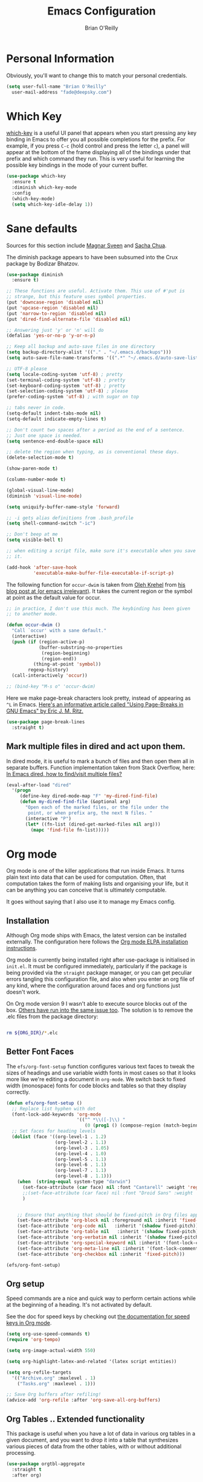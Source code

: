 #+Startup: overview
#+TITLE: Emacs Configuration
#+AUTHOR: Brian O'Reilly
#+EMAIL: <fade@deepsky.com>
#+OPTIONS: toc:4 h:4
#+ATTR_HTML: :style margin-left: auto; margin-right: auto;

* Personal Information

Obviously, you'll want to change this to match your personal credentials.

#+BEGIN_SRC emacs-lisp 
  (setq user-full-name "Brian O'Reilly"
	user-mail-address "fade@deepsky.com")
#+END_SRC

* Which Key
[[https://github.com/justbur/emacs-which-key][which-key]] is a useful UI panel that appears when you start pressing any key binding in Emacs to offer you all possible completions for the prefix.  For example, if you press =C-c= (hold control and press the letter =c=), a panel will appear at the bottom of the frame displaying all of the bindings under that prefix and which command they run.  This is very useful for learning the possible key bindings in the mode of your current buffer.

  #+BEGIN_SRC emacs-lisp 
    (use-package which-key
      :ensure t
      :diminish which-key-mode
      :config
      (which-key-mode)
      (setq which-key-idle-delay 1))
  #+END_SRC
* Sane defaults
Sources for this section include [[https://github.com/magnars/.emacs.d/blob/master/settings/sane-defaults.el][Magnar Sveen]] and [[http://pages.sachachua.com/.emacs.d/Sacha.html][Sacha Chua]].

The diminish package appears to have been subsumed into the Crux package by Bodizar Bhatzov. 
#+BEGIN_SRC emacs-lisp
(use-package diminish
  :ensure t)
#+END_SRC

#+BEGIN_SRC emacs-lisp
  ;; These functions are useful. Activate them. This use of #'put is
  ;; strange, but this feature uses symbol properties.
  (put 'downcase-region 'disabled nil)
  (put 'upcase-region 'disabled nil)
  (put 'narrow-to-region 'disabled nil)
  (put 'dired-find-alternate-file 'disabled nil)

  ;; Answering just 'y' or 'n' will do
  (defalias 'yes-or-no-p 'y-or-n-p)

  ;; Keep all backup and auto-save files in one directory
  (setq backup-directory-alist '(("." . "~/.emacs.d/backups")))
  (setq auto-save-file-name-transforms '((".*" "~/.emacs.d/auto-save-list/" t)))

  ;; UTF-8 please
  (setq locale-coding-system 'utf-8) ; pretty
  (set-terminal-coding-system 'utf-8) ; pretty
  (set-keyboard-coding-system 'utf-8) ; pretty
  (set-selection-coding-system 'utf-8) ; please
  (prefer-coding-system 'utf-8) ; with sugar on top

  ;; tabs never in code. 
  (setq-default indent-tabs-mode nil)
  (setq-default indicate-empty-lines t)

  ;; Don't count two spaces after a period as the end of a sentence.
  ;; Just one space is needed.
  (setq sentence-end-double-space nil)

  ;; delete the region when typing, as is conventional these days.
  (delete-selection-mode t)

  (show-paren-mode t)

  (column-number-mode t)

  (global-visual-line-mode)
  (diminish 'visual-line-mode)

  (setq uniquify-buffer-name-style 'forward)

  ;; -i gets alias definitions from .bash_profile
  (setq shell-command-switch "-ic")

  ;; Don't beep at me
  (setq visible-bell t)

  ;; when editing a script file, make sure it's executable when you save
  ;; it.

  (add-hook 'after-save-hook
            'executable-make-buffer-file-executable-if-script-p)
#+END_SRC

The following function for ~occur-dwim~ is taken from [[https://github.com/abo-abo][Oleh Krehel]] from
[[http://oremacs.com/2015/01/26/occur-dwim/][his blog post at (or emacs irrelevant)]]. It takes the current region or
the symbol at point as the default value for occur.

#+BEGIN_SRC emacs-lisp
  ;; in practice, I don't use this much. The keybinding has been given
  ;; to another mode.
  
  (defun occur-dwim ()
    "Call `occur' with a sane default."
    (interactive)
    (push (if (region-active-p)
              (buffer-substring-no-properties
               (region-beginning)
               (region-end))
            (thing-at-point 'symbol))
          regexp-history)
    (call-interactively 'occur))
  
  ;; (bind-key "M-s o" 'occur-dwim)
#+END_SRC

Here we make page-break characters look pretty, instead of appearing
as =^L= in Emacs. [[https://ericjmritz.wordpress.com/2015/08/29/using-page-breaks-in-gnu-emacs/][Here's an informative article called "Using
Page-Breaks in GNU Emacs" by Eric J. M. Ritz.]]

#+BEGIN_SRC emacs-lisp 
  (use-package page-break-lines
    :straight t)
#+END_SRC

** Mark multiple files in dired and act upon them.

In dired mode, it is useful to mark a bunch of files and then open
them all in separate buffers. Function implementation taken from Stack
Overflow, here: [[https://stackoverflow.com/questions/1110118/in-emacs-dired-how-to-find-visit-multiple-files][In Emacs dired, how to find/visit multiple files?]]

#+BEGIN_SRC emacs-lisp
  (eval-after-load "dired"
    '(progn
       (define-key dired-mode-map "F" 'my-dired-find-file)
       (defun my-dired-find-file (&optional arg)
         "Open each of the marked files, or the file under the
          point, or when prefix arg, the next N files. "
         (interactive "P")
         (let* ((fn-list (dired-get-marked-files nil arg)))
           (mapc 'find-file fn-list)))))
#+END_SRC

* Org mode

Org mode is one of the killer applications that run inside Emacs. It turns plain text into data that can be used for computation. Often, that computation takes the form of making lists and organising your life, but it can be anything you can conceive that is ultimately computable. 

It goes without saying that I also use it to manage my Emacs config.

** Installation

Although Org mode ships with Emacs, the latest version can be installed externally. The configuration here follows the [[http://orgmode.org/elpa.html][Org mode ELPA installation instructions]].

Org mode is currently being installed right after use-package is initialised in =init.el=. It must be configured immediately, particularly if the package is being provided via the =straight= package manager, or you can get peculiar errors tangling this configuration file, and also when you enter an org file of any kind, where the configuration around faces and org functions just doesn't work.

On Org mode version 9 I wasn't able to execute source blocks out of
the box. [[https://emacs.stackexchange.com/a/28604][Others have run into the same issue too]]. The solution is to
remove the .elc files from the package directory:

#+BEGIN_SRC sh :var ORG_DIR=(let* ((org-v (cadr (split-string (org-version nil t) "@"))) (len (length org-v))) (substring org-v 1 (- len 2)))

  rm ${ORG_DIR}/*.elc

#+END_SRC

** Better Font Faces

The =efs/org-font-setup= function configures various text faces to tweak the sizes of headings and use variable width fonts in most cases so that it looks more like we're editing a document in =org-mode=.  We switch back to fixed width (monospace) fonts for code blocks and tables so that they display correctly.

#+BEGIN_SRC emacs-lisp
  (defun efs/org-font-setup ()
    ;; Replace list hyphen with dot
    (font-lock-add-keywords 'org-mode
                            '(("^ *\\([-]\\) "
                               (0 (prog1 () (compose-region (match-beginning 1) (match-end 1) "•"))))))
    ;; Set faces for heading levels
    (dolist (face '((org-level-1 . 1.2)
                    (org-level-2 . 1.1)
                    (org-level-3 . 1.05)
                    (org-level-4 . 1.0)
                    (org-level-5 . 1.1)
                    (org-level-6 . 1.1)
                    (org-level-7 . 1.1)
                    (org-level-8 . 1.1)))
      (when  (string-equal system-type "darwin")
        (set-face-attribute (car face) nil :font "Cantarell" :weight 'regular :height (cdr face))
        ;;(set-face-attribute (car face) nil :font "Droid Sans" :weight 'regular :height (cdr face))
        )


      ;; Ensure that anything that should be fixed-pitch in Org files appears that way
      (set-face-attribute 'org-block nil :foreground nil :inherit 'fixed-pitch)
      (set-face-attribute 'org-code nil   :inherit '(shadow fixed-pitch))
      (set-face-attribute 'org-table nil   :inherit '(shadow fixed-pitch))
      (set-face-attribute 'org-verbatim nil :inherit '(shadow fixed-pitch))
      (set-face-attribute 'org-special-keyword nil :inherit '(font-lock-comment-face fixed-pitch))
      (set-face-attribute 'org-meta-line nil :inherit '(font-lock-comment-face fixed-pitch))
      (set-face-attribute 'org-checkbox nil :inherit 'fixed-pitch)))

  (efs/org-font-setup)
#+END_SRC

** Org setup

Speed commands are a nice and quick way to perform certain actions
while at the beginning of a heading. It's not activated by default.

See the doc for speed keys by checking out [[elisp:(info%20"(org)%20speed%20keys")][the documentation for
speed keys in Org mode]].

#+BEGIN_SRC emacs-lisp
(setq org-use-speed-commands t)
(require 'org-tempo)
#+END_SRC

#+BEGIN_SRC emacs-lisp
(setq org-image-actual-width 550)
#+END_SRC

#+BEGIN_SRC emacs-lisp
(setq org-highlight-latex-and-related '(latex script entities))
#+END_SRC

#+BEGIN_SRC emacs-lisp
  (setq org-refile-targets
    '(("Archive.org" :maxlevel . 1)
      ("Tasks.org" :maxlevel . 1)))

  ;; Save Org buffers after refiling!
  (advice-add 'org-refile :after 'org-save-all-org-buffers)
#+END_SRC

** Org Tables .. Extended functionality

This package is useful when you have a lot of data in various org tables in a given document, and you want to drop it into a table that synthesizes various pieces of data from the other tables, with or without additional processing.
#+begin_src emacs-lisp
  (use-package orgtbl-aggregate
    :straight t
    :after org)
#+end_src

** Org capture
#+BEGIN_SRC emacs-lisp
  (bind-key "C-c c" 'org-capture)
  (setq org-default-notes-file "~/Dropbox/Notes/notes.org")

#+END_SRC

** Org agenda

Learned about [[https://github.com/sachac/.emacs.d/blob/83d21e473368adb1f63e582a6595450fcd0e787c/Sacha.org#org-agenda][this =delq= and =mapcar= trick from Sacha Chua's config]]. This form will add the agenda file to the org-agenda-files list if the file actually exists at the place indicated. Remember to touch the file if you change this list.

#+BEGIN_SRC emacs-lisp
  (setq org-agenda-files
        (delq nil
              (mapcar (lambda (x) (and (file-exists-p x) x))
                      (list (expand-file-name "personal-agenda.org" site-org-files)
                            (expand-file-name "notes.org" site-org-files)
                            (expand-file-name "todos.org" site-org-files)
                            (expand-file-name "Tasks.org" site-org-files)
                            (expand-file-name "people.org" site-org-files)
                            (expand-file-name "Archive.org" site-org-files)))))

  ;; when we finish a todo, just mark it DONE and fold down the entry.
  (defun org-toggle-todo-and-fold ()
    (interactive)
    (save-excursion
      (org-back-to-heading t) ;; Make sure command works even if point is
      ;; below target heading
      (cond ((looking-at "\*+ TODO")
             (org-todo "DONE")
             (hide-subtree))
            ((looking-at "\*+ DONE")
             (org-todo "TODO")
             (hide-subtree))
            (t (message "Can only toggle between TODO and DONE.")))))

  (define-key org-mode-map (kbd "C-c C-d") 'org-toggle-todo-and-fold)
#+END_SRC

** Org Roam
#+BEGIN_SRC emacs-lisp
  (use-package emacsql
    :straight t)

  (use-package emacsql-sqlite
    :straight t)

  (use-package org-roam
    :straight t

    :init
    (setq org-roam-v2-ack t)

    :config
    (setf org-roam-directory (expand-file-name "Roam/" site-org-files))
    (setf org-roam-dailies-directory (expand-file-name "Dailies/" org-roam-directory))

    ;; New capture template
    (setq org-roam-dailies-capture-templates
          '(("d" "daily" entry #'org-roam-capture--get-point
             "* %?\n")))

    (org-roam-setup)

    :bind
    (("C-c n l" . org-roam-buffer-toggle)
     ("C-c n f" . org-roam-node-find)
     ("C-c n g" . org-roam-graph)
     ("C-c n r" . org-roam-node-random)
     (:map org-mode-map
           ("C-c n i" . org-roam-node-insert)
           ("C-c n o" . org-roam-get-create)
           ("C-c n t" . org-roam-tag-add)
           ("C-c n a" . org-roam-alias-add)
           ("C-c n l" . org-roam-buffer-toggle))))

  (use-package  org-roam-bibtex
    :straight t
    :after org-roam)

  (use-package org-roam-ui
    :straight t
    :after org-roam
    :config
    (setq org-roam-ui-sync-theme t
          org-roam-ui-follow t
          org-roam-ui-update-on-save t
          org-roam-ui-open-on-start t))

  ;; (use-package org-roam-server
  ;;   :ensure t
  ;;   :after org-roam)

#+END_SRC

#+RESULTS:

** Org Books
#+begin_src emacs-lisp
  (use-package org-books
    :straight t
    :config
    (setq org-books-file "~/Dropbox/Notes/books.org"))
#+end_src
** Org activation bindings

Set up some global key bindings that integrate with Org Mode features.

#+BEGIN_SRC emacs-lisp
(bind-key "C-c l" 'org-store-link)
(bind-key "C-c c" 'org-capture)
(bind-key "C-c a" 'org-agenda)
#+END_SRC

** Center Org Buffers

[[https://github.com/joostkremers/visual-fill-column][visual-fill-column]] will center =org-mode= buffers. This gives a more pleasing effect when writing long documents in natural languages.

#+BEGIN_SRC emacs-lisp
(defun efs/org-mode-visual-fill ()
  (setq visual-fill-column-width 100
        visual-fill-column-center-text t)
  (visual-fill-column-mode 1))

(use-package visual-fill-column
  :after org
  :straight t
  :hook (org-mode . efs/org-mode-visual-fill))
#+END_SRC

** Org Bullets
Makes it all look a bit nicer, I hate looking at asterisks.  Also, see =org-mode-setup= configuration function at the top of this file.

#+BEGIN_SRC emacs-lisp
  (use-package org-bullets
    :straight t
    :after org
      :hook (org-mode . org-bullets-mode)
      :custom
      (org-bullets-bullet-list '("◉" "○" "●" "○" "●" "○" "●")))
#+END_SRC

** Org tags

The default value is -77, which is weird for smaller width windows.
I'd rather have the tags align horizontally with the header. 45 is a
good column number to do that.

#+BEGIN_SRC emacs-lisp
  (setq org-tags-column 45)

  (setq org-tag-alist
        '((:startgroup)
                                          ; Put mutually exclusive tags here
          (:endgroup)
          ("@errand" . ?E)
          ("@home" . ?H)
          ("@work" . ?W)
          ("agenda" . ?a)
          ("planning" . ?p)
          ("publish" . ?P)
          ("batch" . ?b)
          ("note" . ?n)
          ("idea" . ?i)))

  ;; Configure custom agenda views
  (setq org-agenda-custom-commands
        '(("d" "Dashboard"
           ((agenda "" ((org-deadline-warning-days 7)))
            (todo "NEXT"
                  ((org-agenda-overriding-header "Next Tasks")))
            (tags-todo "agenda/ACTIVE" ((org-agenda-overriding-header "Active Projects")))))

          ("n" "Next Tasks"
           ((todo "NEXT"
                  ((org-agenda-overriding-header "Next Tasks")))))

          ("W" "Work Tasks" tags-todo "+work-email")

          ;; Low-effort next actions
          ("e" tags-todo "+TODO=\"NEXT\"+Effort<15&+Effort>0"
           ((org-agenda-overriding-header "Low Effort Tasks")
            (org-agenda-max-todos 20)
            (org-agenda-files org-agenda-files)))

          ("w" "Workflow Status"
           ((todo "WAIT"
                  ((org-agenda-overriding-header "Waiting on External")
                   (org-agenda-files org-agenda-files)))
            (todo "REVIEW"
                  ((org-agenda-overriding-header "In Review")
                   (org-agenda-files org-agenda-files)))
            (todo "PLAN"
                  ((org-agenda-overriding-header "In Planning")
                   (org-agenda-todo-list-sublevels nil)
                   (org-agenda-files org-agenda-files)))
            (todo "BACKLOG"
                  ((org-agenda-overriding-header "Project Backlog")
                   (org-agenda-todo-list-sublevels nil)
                   (org-agenda-files org-agenda-files)))
            (todo "READY"
                  ((org-agenda-overriding-header "Ready for Work")
                   (org-agenda-files org-agenda-files)))
            (todo "ACTIVE"
                  ((org-agenda-overriding-header "Active Projects")
                   (org-agenda-files org-agenda-files)))
            (todo "COMPLETED"
                  ((org-agenda-overriding-header "Completed Projects")
                   (org-agenda-files org-agenda-files)))
            (todo "CANC"
                  ((org-agenda-overriding-header "Cancelled Projects")
                   (org-agenda-files org-agenda-files)))))))
#+END_SRC

** Org Capture Templates

#+BEGIN_SRC emacs-lisp
  (use-package doct
    :straight t)
#+END_SRC

#+BEGIN_SRC emacs-lisp
  (setq org-capture-templates
        `(("t" "Tasks / Projects")
          ("tt" "Task" entry (file+olp "~/Dropbox/OrgFiles/Tasks.org" "Inbox")
           "* TODO %?\n  %U\n  %a\n  %i" :empty-lines 1)

          ("j" "Journal Entries")
          ("jj" "Journal" entry
           (file+olp+datetree "~/Dropbox/OrgFiles/Journal.org")
           "\n* %<%I:%M %p> - Journal :journal:\n\n%?\n\n"
           ;; ,(dw/read-file-as-string "~/Notes/Templates/Daily.org")
           :clock-in :clock-resume
           :empty-lines 1)
          ("jm" "Meeting" entry
           (file+olp+datetree "~/Dropbox/OrgFiles/Journal.org")
           "* %<%I:%M %p> - %a :meetings:\n\n%?\n\n"
           :clock-in :clock-resume
           :empty-lines 1)

          ("w" "Workflows")
          ("we" "Checking Email" entry (file+olp+datetree "~/Dropbox/OrgFiles/Journal.org")
           "* Checking Email :email:\n\n%?" :clock-in :clock-resume :empty-lines 1)

          ("b" "Books, manual")
          ("bm" "Books, Internet" entry (file org-books-file)
           "* %^{TITLE}\n:PROPERTIES:\n:ADDED: %<[%Y-%02m-%02d]>\n:END:%^{AUTHOR}p\n%?" :empty-lines 1)
          ("bi" "Book" entry (file org-books-file)
           "%(let* ((url (substring-no-properties (current-kill 0)))
                    (details (org-books-get-details url)))
               (when details (apply #'org-books-format 1 details)))")

          ;; ("m" "Metrics Capture")
          ;; ("mw" "Weight" table-line (file+headline "~/Dropbox/OrgFiles/Metrics.org" "Weight")
          ;;  "| %U | %^{Weight} | %^{Notes} |" :kill-buffer t)
          ))
#+END_SRC

** Org babel languages

#+begin_src emacs-lisp
  (use-package ob-restclient
    :straight t
    :after org)
#+end_src

#+BEGIN_SRC emacs-lisp
  (org-babel-do-load-languages
   'org-babel-load-languages
   '((python . t)
     (C . t)
     (calc . t)
     (latex . t)
     (java . t)
     (ruby . t)
     (lisp . t)
     (scheme . t)
     (shell . t)
     (sqlite . t)
     (js . t)
     (restclient . t)))


  (defun my-org-confirm-babel-evaluate (lang body)
    "Do not confirm evaluation for these languages."
    (not (or (string= lang "C")
             (string= lang "java")
             (string= lang "python")
             (string= lang "emacs-lisp")
             (string= lang "sqlite")
             (string= lang "resclient"))))

  (setq org-confirm-babel-evaluate 'my-org-confirm-babel-evaluate)
#+END_SRC

** Org babel/source blocks

I like to have source blocks properly syntax highlighted and with the
editing popup window staying within the same window so all the windows
don't jump around. Also, having the top and bottom trailing lines in
the block is a waste of space, so we can remove them.

I noticed that fontification doesn't work with markdown mode when the
block is indented after editing it in the org src buffer---the leading
#s for headers don't get fontified properly because they appear as Org
comments. Setting ~org-src-preserve-indentation~ makes things
consistent as it doesn't pad source blocks with leading spaces.

#+BEGIN_SRC emacs-lisp
(setq org-src-fontify-natively t
      org-src-window-setup 'current-window
      org-src-strip-leading-and-trailing-blank-lines t
      ;; org-src-preserve-indentation t
      org-src-tab-acts-natively t)
#+END_SRC

** Org exporting
*** Pandoc exporter
Pandoc converts between a huge number of different file formats. 

#+BEGIN_SRC emacs-lisp
(use-package ox-pandoc
  :no-require t
  :defer 10
  :straight t)
#+END_SRC

*** LaTeX exporting
I've had issues with getting BiBTeX to work correctly with the LaTeX
exporter for PDF exporting. By changing the command to `latexmk`
references appear in the PDF output like they should. Source:
http://tex.stackexchange.com/a/161619.

#+BEGIN_SRC emacs-lisp
(setq org-latex-pdf-process (list "latexmk -pdf %f"))
#+END_SRC

exporting to html sometimes (always?) requires htmlize

#+BEGIN_SRC emacs-lisp
(use-package htmlize
  :straight t)
#+END_SRC

** [[https://github.com/weirdNox/org-noter][Org Noter]]
create notes that are kept in sync when you scroll through the document, but that are external to it - the notes themselves live in an Org-mode file. 
#+begin_src emacs-lisp
  (use-package org-noter
    :straight t)

  (use-package org-noter-pdftools
    :straight t)
#+end_src
* Hydra
Hail Hydra!
#+begin_src emacs-lisp
  (use-package hydra
    :straight t)

  (defhydra hydra-zoom (global-map "<f2>")
    "zoom"
    ("g" text-scale-increase "in")
    ("l" text-scale-decrease "out"))
#+end_src

* Projectile
Projectile is an awesome project manager, mostly because it recognizes
directories with a =.git= directory as projects and helps you manage
them accordingly.

** Enable projectile globally
This makes sure that everything can be a project.
#+BEGIN_SRC emacs-lisp
  (use-package projectile
    :straight t
    :init
    (projectile-mode 1))
#+END_SRC

** Let projectile call make
#+BEGIN_SRC emacs-lisp
  (global-set-key (kbd "<f5>") 'projectile-compile-project)
#+END_SRC

* Perspectives
My emacs session tends to build up an enormous buffer list over time,
which is (barely) manageable with the use of Helm. I have stopped
using Helm, so this might still be a good idea. What I'd like to do is
associate specific groups of buffers with a 'workspace' in emacs, so
that when I switch to that workspace, only the associated buffers
appear in the buffer list. Apparently [[https://github.com/nex3/perspective-el][perspective.el]] can provide this
functionality. Including here on a provisional basis. In practice I
have not made this a part of my workflow, yet, so I'm not going to
generate the package clause when this file is tangled.

#+begin_src emacs-lisp :tangle no
  (use-package perspective
    :straight t
    :bind
    ("C-x C-b" . persp-list-buffers)   ; or use a nicer switcher, see below
    :config
    (persp-mode))
#+end_src
* Default web browser
Taken, with thanks, from [[https://github.com/dakrone/eos/blob/master/eos-web.org][dakrone/eos at github]].
#+BEGIN_SRC emacs-lisp
  (global-set-key (kbd "C-x m") 'browse-url-at-point)

  (use-package eww
    :defer t
    :init
    (setq browse-url-browser-function
          '((".*google.*maps.*" . browse-url-generic)
            ;; Github goes to firefox, but not gist
            ("http.*\/\/github.com" . browse-url-generic)
            ("groups.google.com" . browse-url-generic)
            ("docs.google.com" . browse-url-generic)
            ("melpa.org" . browse-url-generic)
            ("build.*\.elastic.co" . browse-url-generic)
            (".*-ci\.elastic.co" . browse-url-generic)
            ("internal-ci\.elastic\.co" . browse-url-generic)
            ("zendesk\.com" . browse-url-generic)
            ("salesforce\.com" . browse-url-generic)
            ("stackoverflow\.com" . browse-url-generic)
            ("apache\.org\/jira" . browse-url-generic)
            ("thepoachedegg\.net" . browse-url-generic)
            ("zoom.us" . browse-url-generic)
            ("t.co" . browse-url-generic)
            ("twitter.com" . browse-url-generic)
            ("\/\/a.co" . browse-url-generic)
            ("youtube.com" . browse-url-generic)
            ("amazon.com" . browse-url-generic)
            ("slideshare.net" . browse-url-generic)
            ("." . eww-browse-url)))
    (setq browser-url-secondary-browser-function 'browse-url-generic)
    (setq browse-url-generic-program (executable-find "nyxt"))
    (add-hook 'eww-mode-hook #'toggle-word-wrap)
    (add-hook 'eww-mode-hook #'visual-line-mode)
    :config
    (use-package s :ensure t)
    (define-key eww-mode-map "o" 'eww)
    (define-key eww-mode-map "O" 'eww-browse-with-external-browser)
    (define-key eww-mode-map "j" 'next-line)
    (define-key eww-mode-map "k" 'previous-line))

  (use-package eww-lnum
      :straight t
      :after eww
      :config
      (bind-key "f" #'eww-lnum-follow eww-mode-map)
      (bind-key "U" #'eww-lnum-universal eww-mode-map))

  (require 'ffap)
  (defun browse-last-url-in-brower ()
    (interactive)
    (save-excursion
      (ffap-next-url t t)))

  ;; (global-set-key (kbd "C-c u") 'browse-last-url-in-brower)

#+END_SRC

* Tree-sitter
#+begin_src emacs-lisp
  ;; (use-package tree-sitter
  ;;   :straight t)

  (use-package treesit-parser-manager
    :straight (treesit-parser-manager :host codeberg :repo "ckruse/treesit-parser-manager" :files ("*.el"))
    :commands (treesit-parser-manager-install-grammars
               treesit-parser-manager-update-grammars
               treesit-parser-manager-install-or-update-grammars
               treesit-parser-manager-remove-grammar)
    :custom
    (treesit-parser-manager-grammars
     '(("https://github.com/tree-sitter/tree-sitter-rust"
        ("tree-sitter-rust"))

       ("https://github.com/ikatyang/tree-sitter-toml"
        ("tree-sitter-toml"))

       ("https://github.com/elixir-lang/tree-sitter-elixir"
        ("tree-sitter-elixir"))

       ("https://github.com/tree-sitter/tree-sitter-typescript"
        ("tree-sitter-typescript/tsx" "tree-sitter-typescript/typescript"))

       ("https://github.com/tree-sitter/tree-sitter-javascript"
        ("tree-sitter-javascript"))

       ("https://github.com/tree-sitter/tree-sitter-css"
        ("tree-sitter-css"))

       ("https://github.com/serenadeai/tree-sitter-scss"
        ("tree-sitter-scss"))

       ("https://github.com/tree-sitter/tree-sitter-json"
        ("tree-sitter-json"))

       ("https://github.com/tree-sitter/tree-sitter-go"
        ("tree-sitter-go"))

       ("https://github.com/tree-sitter/tree-sitter-cpp"
        ("tree-sitter-cpp"))

       ;; ("https://github.com/tree-sitter/tree-sitter-c"
       ;;  (tree-sitter-c))
       ))

    :config
    (setq treesit-extra-load-path (list (expand-file-name "tree-sit" user-emacs-directory)))
    :hook (emacs-startup . treesit-parser-manager-install-grammars))

  (use-package tree-sitter-langs
    :straight t
    :after tree-sitter)
#+end_src
* Dashboard
Return to the subject of previous sessions fast quick.
#+begin_src emacs-lisp
  (use-package dashboard
    :straight t
    :config
    (dashboard-setup-startup-hook)
    (setq dashboard-startup-banner "~/.emacs.d/img/3d-logo_no_background-small.png")
    (setq dashboard-items '((recents . 5)
                            (projects . 5)))
    (setq dashboard-banner-logo-title "DeepSky Emacs"))
#+end_src

* VTerm
#+begin_src emacs-lisp
  (use-package vterm
    :straight t
    :config
    (setq veterm-max-scrollback 10000))

#+end_src

* List buffers

source: http://ergoemacs.org/emacs/emacs_buffer_management.html

Auto-revert-mode updates buffers so that they reflect what is on the
disk. This is particularly useful in the presence of git or other
version control software which can change the files from beneath the
buffers in emacs. source: [[http://whattheemacsd.com/sane-defaults.el-01.html][Magnar Sveen]]

#+BEGIN_SRC emacs-lisp
  (add-hook 'dired-mode-hook 'auto-revert-mode)
  (global-auto-revert-mode t)

  ;; Also auto refresh dired, but be quiet about it
  (setq global-auto-revert-non-file-buffers t)
  (setq auto-revert-verbose nil)
#+END_SRC

* Recentf

#+BEGIN_SRC emacs-lisp
(use-package recentf
  :bind ("C-x C-r" . helm-recentf)
  :config
  (recentf-mode t)
  (setq recentf-max-saved-items 200))
#+END_SRC

* 0x0
post regions/files/iota of emacs buffers to 0x0 for linking in remote places like IRC.
#+begin_src emacs-lisp
  (use-package 0x0
    :straight t)
#+end_src

* SparQL mode

most relevantly, sparql is used to define queries to the WikiData knowledge database. 

#+begin_src emacs-lisp
  (use-package sparql-mode
    :straight t
    ;; :load-path "~/SourceCode/lisp/emacs_stuff/sparql-mode"
    )
#+end_src

* PDF Tools
This really is the best PDF management system I've ever used.

#+BEGIN_SRC emacs-lisp
  (use-package pdf-tools
    :straight t
    :commands (pdf-vew-modepdf-tools-install)
    :mode ("\\.[pP][dD][fF]\\'" . pdf-view-mode)
    :magic ("%PDF" . pdf-view-mode)
    :config
    (pdf-tools-install)
    (define-pdf-cache-function pagelabels)
    (setq-default pdf-view-display-size 'fit-width)
    (setq pdf-annot-activate-created-annotations t))

  (use-package org-pdftools
    :straight t
    :hook (org-load-hook . org-pdftools-setup-link))
#+END_SRC

* Epub support
#+begin_src emacs-lisp
  (use-package nov
    :straight t
    :config
    (add-to-list 'auto-mode-alist '("\\.epub\\'" . nov-mode)))
#+end_src
* Tramp

#+BEGIN_SRC emacs-lisp
  (use-package tramp
    :ensure t
    :config
    ;; tramp hangs when remote has 'weird' prompt. Check in for this terminal type.
    (setf tramp-terminal-type "tramp")
    (add-to-list 'tramp-connection-properties
                 (list (regexp-quote "/ssh:fade@deepsky.com:")
                       "remote-shell" "/bin/sh"))) 
#+END_SRC

* Window

Convenient keybindings to resize windows.

#+BEGIN_SRC emacs-lisp
  (bind-key "C-s-<left>"  'shrink-window-horizontally)
  (bind-key "C-s-<right>" 'enlarge-window-horizontally)
  (bind-key "C-s-<down>"  'shrink-window)
  (bind-key "C-s-<up>"    'enlarge-window)
#+END_SRC

Whenever I split windows, I usually do so and also switch to the other
window as well, so might as well rebind the splitting key bindings to
do just that to reduce the repetition.

#+BEGIN_SRC emacs-lisp
(defun vsplit-other-window ()
  "Splits the window vertically and switches to that window."
  (interactive)
  (split-window-vertically)
  (other-window 1 nil))
(defun hsplit-other-window ()
  "Splits the window horizontally and switches to that window."
  (interactive)
  (split-window-horizontally)
  (other-window 1 nil))

(bind-key "C-x 2" 'vsplit-other-window)
(bind-key "C-x 3" 'hsplit-other-window)
#+END_SRC

* Whitespace mode
Because sometimes you have to look at python code that came from a person with unusual editor defaults.
#+BEGIN_SRC emacs-lisp
(use-package whitespace
  :bind ("s-<f10>" . whitespace-mode))
#+END_SRC

* Aggressive Indent Mode

#+begin_src emacs-lisp
  (use-package aggressive-indent
    :straight t
    :config
    (global-aggressive-indent-mode 1)
    ;; (add-to-list 'aggressive-indent-excluded-modes 'html-mode)
    ;; (add-to-list 'aggressive-indent-excluded-modes 'lisp-mode)
    (add-to-list 'aggressive-indent-excluded-modes 'python-mode))
#+end_src

* File Management
** Dired
Dired configuration is split between =init.el= and this clause in =config.org=, for reasons related to the way that emacs is initialised in this regime. If dired is not configured early, emacs throws to the debugger with an error when dired is called in regular use. (I don't know if this is still true.)
#+BEGIN_SRC emacs-lisp

  (use-package all-the-icons-dired
    :straight t
    :after dired
    :diminish all-the-icons-dired-mode
    :hook (dired-mode . all-the-icons-dired-mode))
#+END_SRC

* Mail with mu4e

#+begin_src emacs-lisp
  (if run-email
      (use-package mu4e
        :straight t
        ;; :defer 120
        :load-path "/usr/share/emacs/site-lisp/mu4e/"

        :config
        ;; this setting avoids mbsync problems
        (setq mu4e-change-filenames-when-moving t)

        ;; update every 10 minutes
        (setq mu4e-update-interval (* 10 60))
        (setq mu4e-get-mail-command "mbsync -a")
        (setq mu4e-mu-binary "/usr/bin/mu")
        (setq mu4e-root-maildir "~/Mail/GMail/")

        ;; Gmail folder structure
        (setq mu4e-drafts-folder "/[Gmail].Drafts")
        (setq mu4e-sent-folder "/[Gmail].Sent Mail")
        (setq mu4e-refile-folder "/[Gmail].All Mail")
        (setq mu4e-trash-folder "/[Gmail].Trash")

        (setq mu4e-headers-fields
              '((:human-date . 25)
                (:flags . 6)
                (:from . 22)
                (:to . 22)
                (:thread-subject . nil)))

        (setq mu4e-maildir-shortcuts
              '(("/Inbox"                  . ?i)
                ("/[Gmail].Sent Mail"      . ?s)
                ("/[Gmail].Trash"          . ?t)
                ("/[Gmail].Drafts"         . ?d)
                ("/[Gmail].All Mail"       . ?a)))))
#+end_src

* Minor conveniences
Emacs is at it's best when it just does things for you, or shows you
the way. This can best be achieved using a number of small extensions.
While on their own they might not be particularly impressive. Together
they create a nice environment for you to work in.

** visiting the configuration
Quickly edit =~/.emacs.d/config.org=. The Emacs way being the Emacs way, this specific keybinding turns out to be one of the most useful quality of life changes in this config, which is odd, considering the triviality of the feature.

#+BEGIN_SRC emacs-lisp
  (defun config-visit ()
    (interactive)
    (find-file "~/.emacs.d/config.org"))
  (global-set-key (kbd "C-c e") 'config-visit)
#+END_SRC

** Reloading the configuration
Simply pressing =Control-c r= will reload this file, very handy.
You can also manually invoke =config-reload=.

#+BEGIN_SRC emacs-lisp
  (defun config-reload ()
    "Reloads ~/.emacs.d/config.org at runtime"
    (interactive)
    (org-babel-load-file (expand-file-name "~/.emacs.d/config.org")))
  (global-set-key (kbd "C-c r") 'config-reload)
#+END_SRC

** Subwords
Emacs treats camelCase strings as a single word by default, this
changes said behaviour.

#+BEGIN_SRC emacs-lisp
  (global-subword-mode 1)
#+END_SRC

** Beacon

While changing buffers or workspaces, the first thing you do is look
for your cursor. Unless you know its position, you can not move it
efficiently. Every time you change buffers, the current position of
your cursor will be briefly highlighted now.

#+BEGIN_SRC emacs-lisp
  (use-package beacon
    :straight t
    :config
    (beacon-mode 1))
#+END_SRC

* Vagrant
#+begin_src emacs-lisp
  (use-package vagrant
    :straight t)

  (use-package vagrant-tramp
    :straight t)
#+end_src

* OpenAI ChatGPT

So... this is actually right up in the land of magic technology. I kind of can't believe how interesting it is.

#+begin_src emacs-lisp
  (use-package gptel
    :straight t
    :config
    (setf gptel-api-key (getenv "OPENAI_SECRET_KEY")
          gptel-default-mode 'org-mode))
#+end_src

#+begin_src emacs-lisp :tangle no

  (use-package chatgpt-arcana
    :straight (:host github :repo "CarlQLange/ChatGPT-Arcana.el" :files ("*.el"))
    :init (setq chatgpt-arcana-api-key "") ;; this key should be set in an environment variable.
    :config 
    (use-package all-the-icons
      :config
      (add-to-list 'all-the-icons-mode-icon-alist
                   '(chatgpt-arcana-chat-mode all-the-icons-octicon "comment-discussion" :height 1.0 :v-adjust -0.1 :face all-the-icons-purple)))

    (use-package pretty-hydra
      :straight t
      :config
      (eval `(pretty-hydra-define chatgpt-arcana-hydra (:color blue :quit-key "q" :title "ChatGPT Arcana")
               ("Query"
                (("a" chatgpt-arcana-query "Query")
                 ("r" chatgpt-arcana-replace-region "Replace region"))
                "Insert"
                (("i" chatgpt-arcana-insert-at-point-with-context "At point with context")
                 ("I" chatgpt-arcana-insert-at-point "At point")
                 ("j" chatgpt-arcana-insert-after-region "Before region")
                 ("J" chatgpt-arcana-insert-before-region "After region"))
                "Chat"
                (("c" chatgpt-arcana-start-chat "Start chat"))
                "Shortcuts"
                (,@(chatgpt-arcana-generate-prompt-shortcuts))))))

    ;; (map! :leader
    ;;       :prefix ("[" . "ChatGPT")
    ;;       :desc "Start chat" :g "c" #'chatgpt-arcana-start-chat
    ;;       :desc "Start chat" :g "[" #'chatgpt-arcana-start-chat
    ;;       :desc "Open Hydra" :g "h" #'chatgpt-arcana-hydra/body)
    )
#+end_src

#+begin_src emacs-lisp :tangle no
  (use-package chatgpt
    :straight (:host github :repo "joshcho/ChatGPT.el" :files ("dist" "*.el"))
    :init
    (require 'python)
    (setq chatgpt-repo-path "~/.emacs.d/straight/repos/ChatGPT.el/")
    :bind ("C-c q" . chatgpt-query))
#+end_src

* Elisp packages
** Docker
#+begin_src emacs-lisp
  (use-package docker
    :defer t
    :straight t)

  (use-package docker-cli
    :straight t)

  (use-package docker-api
    :straight t)

  (use-package docker-compose-mode
    :straight t)

  ;; (use-package tramp-docker
  ;;   :straight t)

  (use-package dockerfile-mode
    :straight t)
#+end_src
** flycheck
#+BEGIN_SRC emacs-lisp
  (use-package flycheck
    :ensure t
    :diminish flycheck-mode
    :init (global-flycheck-mode)
    :config
    (add-hook 'sh-mode-hook 'flycheck-mode))

  (use-package flycheck-cython
    :ensure t
    :after flycheck)

  ;; (use-package flycheck-clojure
  ;;   :ensure t
  ;;   :init (flycheck-clojure-setup))

  (use-package flycheck-nim
    :ensure t
    :after flycheck)
#+END_SRC
   
** Completion
** Dictionary (Websters) support
I was struggling to find an acceptable english dictionary for local
off-line use, and googling lead me to a salubrious link tree, starting
with the ever productive Marcin Borkowski: [[http://mbork.pl/2017-01-14_I'm_now_using_the_right_dictionary][Marcin Borkowski on using
the right dictionary.]]

the =tldr= is:
1. Download the Webster’s dictionary in StarDict format, as Somers tells you to do. (Apparently it’s not “some strange format”, but a standard format for a digital dictionary.)
2. Unzip the files and put them in ~/.stardict/dic
3. Install sdcv, a command-line utility for accessing StarDict
   dictionaries. (On Arch GNU/Linux with from the AUR with yay, it is =yay -S sdcv=.)
4. My config is using straight, so I'm accessing the sdcv package with
   the package manager, as below
5. With point on a word to look up, say =M-x sdcv-search=, or =M-x
   sdcv-search= anywhere and type in the word.
6. You can press =RET= on any word in the definitionto look ~that~ one
   up. This is an inescapable rabbit hole for people of a certain disposition.

#+begin_src emacs-lisp 
  (use-package sdcv
    :straight t)
#+end_src

** Helpful
This package gives richer help information, and makes interrogating emacs more fruitful.
#+BEGIN_SRC emacs-lisp
  (use-package helpful
    :ensure t
    :config
    (global-set-key (kbd "C-h f") #'helpful-callable)
    (global-set-key (kbd "C-h v") #'helpful-variable)
    (global-set-key (kbd "C-h k") #'helpful-key)
    ;; Lookup the current symbol at point. C-c C-d is a common keybinding
    ;; for this in lisp modes.
    (global-set-key (kbd "C-c C-d") #'helpful-at-point)

    ;; Look up *F*unctions (excludes macros).
    ;;
    ;; By default, C-h F is bound to `Info-goto-emacs-command-node'. Helpful
    ;; already links to the manual, if a function is referenced there.
    (global-set-key (kbd "C-h F") #'helpful-function)

    ;; Look up *C*ommands.
    ;;
    ;; By default, C-h C is bound to describe `describe-coding-system'. I
    ;; don't find this very useful, but it's frequently useful to only
    ;; look at interactive functions.
    (global-set-key (kbd "C-h C") #'helpful-command))
#+END_SRC

** Magit

A great interface for git projects. It's much more pleasant to use
than the git interface on the command line. Use an easy keybinding to
access magit.

#+BEGIN_SRC emacs-lisp
  (use-package magit
    :straight t
    :defer t
    :bind ("C-c g" . magit-status)
    :config
    (define-key magit-status-mode-map (kbd "q") 'magit-quit-session))

  (use-package forge
    :straight t
    :defer t
    :after magit
    :config
    (setq auth-source '("~/.authinfo")))
#+END_SRC

*** Fullscreen magit

#+BEGIN_QUOTE
The following code makes magit-status run alone in the frame, and then
restores the old window configuration when you quit out of magit.

No more juggling windows after commiting. It's magit bliss.
#+END_QUOTE
[[http://whattheemacsd.com/setup-magit.el-01.html][Source: Magnar Sveen]]

#+BEGIN_SRC emacs-lisp
  ;; full screen magit-status
  (defadvice magit-status (around magit-fullscreen activate)
    (window-configuration-to-register :magit-fullscreen)
    ad-do-it ;; ad-do-it is a special marker for 'around advice that refers to the wrapped function.
    (delete-other-windows))

  (defun magit-quit-session ()
    "Restores the previous window configuration and kills the magit buffer"
    (interactive)
    (kill-buffer)
    (jump-to-register :magit-fullscreen))
#+END_SRC

** Multiple cursors

We'll also need to =(require 'multiple-cusors)= because of [[https://github.com/magnars/multiple-cursors.el/issues/105][an autoload issue]].

#+BEGIN_SRC emacs-lisp
  (use-package multiple-cursors
    :ensure t
    :bind (("C-S-c C-S-c" . mc/edit-lines)
           ("C->"         . mc/mark-next-like-this)
           ("C-<"         . mc/mark-previous-like-this)
           ("C-c C-<"     . mc/mark-all-like-this)
           ("C-!"         . mc/mark-next-symbol-like-this)
           ("s-d"         . mc/mark-all-dwim)))
#+END_SRC
** Perspective

Workspaces in Emacs.

#+BEGIN_SRC emacs-lisp
(use-package perspective
  :ensure t
  :defer t
  :config (persp-mode))
#+END_SRC
** Projectile
[[http://batsov.com/projectile/][Projectile Home]]

Project navigation and management library for Emacs.

#+BEGIN_SRC emacs-lisp
(use-package projectile
  :ensure t
  :diminish projectile-mode
  :commands (projectile-mode projectile-switch-project)
  :bind ("C-c p p" . projectile-switch-project)
  :config
  (projectile-global-mode t)
  (setq projectile-enable-caching t)
  (setq projectile-switch-project-action 'projectile-dired))
#+END_SRC

** Restclient

See [[http://emacsrocks.com/e15.html][Emacs Rocks! Episode 15]] to learn how restclient can help out with
testing APIs from within Emacs. The HTTP calls you make in the buffer
aren't constrainted within Emacs; there's the
=restclient-copy-curl-command= to get the equivalent =curl= call
string to keep things portable.

#+BEGIN_SRC emacs-lisp
  (use-package restclient
    :ensure t
    ;; :load-path "~/SourceCode/lisp/emacs_stuff/restclient.el"
    :mode ("\\.restclient\\'" . restclient-mode))
#+END_SRC

** Undo Tree
#+BEGIN_SRC emacs-lisp
  (use-package undo-tree
    :straight t
    :diminish undo-tree-mode
    :config
    (global-undo-tree-mode)
    :custom
    (undo-tree-auto-save-history nil))
#+END_SRC

** Avy - a better Ace

[[https://github.com/abo-abo/avy][Avy]] integrates with Ace window, and works like Ace Jump mode.

#+begin_src emacs-lisp
  (use-package avy
    :straight t
    :config 
    (avy-setup-default)
    (set-face-attribute 'avy-lead-face-0 nil :background "blue" :foreground "yellow")
    (set-face-attribute 'avy-lead-face-1 nil :background "purple4" :foreground "goldenrod")
    (set-face-attribute 'avy-lead-face-1 nil :background "SlateBlue4" :foreground "light goldenrod")
    :bind ("s-s c" . avy-goto-char))
#+end_src
** Ace Window

[[https://github.com/abo-abo/ace-window][ace-window]] is a package that uses the same idea from ace-jump-mode for
buffer navigation, but applies it to windows. The default keys are
1-9.

#+BEGIN_SRC emacs-lisp
  (use-package ace-window
    :ensure t
    :config
    (ace-window-display-mode)
    :bind ("s-o" . ace-window))
#+END_SRC
** Ag -- The Silver Searcher.

#+BEGIN_SRC emacs-lisp
(use-package ag
  :commands ag
  :ensure t
  :config
  (setq ag-highlight-search t
        ag-reuse-window nil
        ag-reuse-buffers t))
#+END_SRC

** Completion

#+begin_src emacs-lisp 
  ;; vertico is the base for our Helm exodus.
  (use-package vertico
    :straight t
    :init
    (vertico-mode 1)
    :custom
    (vertico-count 13)
    (vertico-resize t)
    (vertico-cycle t)
    :config
    (vertico-mode))

  ;; this will put most recent items at the top of any given vertico selection.
  (use-package savehist
    :straight t
    :init
    (savehist-mode))

  ;; completion selection (narrowing) enhancements.
  (use-package consult
    :straight t
    :bind
    ("s-s o" . consult-outline)
    ("C-s" . consult-line)
    ("s-s s" . consult-ripgrep))

  ;; this is a completion style, which defines how we match against input.
  (use-package orderless
    :straight t
    :custom
    (completion-styles '(orderless))
    (completion-category-overrides '((file (styles . (partial-completion)))))
    (setq completion-category-defaults nil))

  ;; metadata around completion selections
  (use-package marginalia
    :straight t
    :custom 
    (setq marginalia-annotators '(marginalia-annotators-heavy marginalia-annotators-light nil))
    :init
    (marginalia-mode 1))

  ;; actions within completion selections
  (use-package embark
    :straight t
    :bind ("C-." . embark-act))

#+end_src

*** Company
#+BEGIN_SRC emacs-lisp
  (use-package company
    :ensure nil
    :diminish company-mode
    ;; :bind (:map company-mode-map
    ;;             (("C-n" . company-select-next)
    ;;              ("C-p" . company-select-previous)
    ;;              ("C-d" . company-show-doc-buffer)
    ;;              ("M-." . company-show-location)))
    :config
    (progn
      ;; less than this and it disrupts typing when you aren't interested in completion.
      (setq company-idle-delay 0.9)
      (setq company-minimize-prefix-length 3)
      ;; company completion everywhere.
      (add-hook 'after-init-hook 'global-company-mode)
      (require 'color)

      (let ((bg (face-attribute 'default :background)))
        (custom-set-faces
         `(company-tooltip ((t (:inherit default :background ,(color-lighten-name bg 2)))))
         `(company-scrollbar-bg ((t (:background ,(color-lighten-name bg 10)))))
         `(company-scrollbar-fg ((t (:background ,(color-lighten-name bg 5)))))
         `(company-tooltip-selection ((t (:inherit font-lock-function-name-face))))
         `(company-tooltip-common ((t (:inherit font-lock-constant-face))))))

      (with-eval-after-load 'company
        (define-key company-active-map (kbd "M-n") nil)
        (define-key company-active-map (kbd "M-p") nil)
        (define-key company-active-map (kbd "C-n") #'company-select-next)
        (define-key company-active-map (kbd "C-p") #'company-select-previous)
        (define-key company-active-map (kbd "SPC") #'company-abort))))

  ;; (use-package company-box
  ;;   :after company)

  (use-package company-quickhelp
    :after (company)
    :hook (company-mode . company-quickhelp-mode)
    :config
    (setq company-quickhelp-delay 1.0)
    :ensure t)

#+END_SRC

* Languages
** Common Lisp
*** SLY
    The jury has returned. Sly is superior to Slime.
    
#+BEGIN_SRC emacs-lisp
  (use-package sly
    :load-path "~/SourceCode/lisp/sly"
    :straight t
    :commands sly
    :bind ("C-c M-o" . sly-mrepl-clear-repl)
    :init
    (progn
      (setq sly-lisp-implementations
            '((sbcl ("/usr/local/bin/sbcl" "--dynamic-space-size" "2500"))
              ;; (ccl ("/usr/bin/ros" "-L" "ccl-bin" "run"))
              (ccl ("/usr/local/bin/ccl"))
              (abcl ("/usr/local/src/abcl/abcl"))
              (clisp ("/usr/bin/clisp"))
              (ecl ("/usr/local/bin/ecl"))
              (decl ("/usr/bin/ecl"))))

      (setq sly-kill-without-query-p t
            sly-net-coding-system 'utf-8-unix
            sly-complete-symbol*-fancy t
            common-lisp-hyperspec "~/SourceCode/lisp/HyperSpec"))
    :config
    (progn
      (require 'sly-autoloads)
      (load "~/quicklisp/log4sly-setup.el")
      (global-log4sly-mode 1)))

  (use-package sly-asdf
    ;; :load-path "~/SourceCode/lisp/sly-asdf"
    :straight t
    :after sly)

  (use-package sly-macrostep
    :straight t
    :after sly)

  (use-package sly-named-readtables
    :straight t
    :after sly)

  (use-package sly-repl-ansi-color
    :straight t
    :after sly)

  (use-package sly-quicklisp
    :straight t
    :after sly)


#+END_SRC

#+RESULTS:

*** Paredit

I spend almost all of my time in emacs writing common lisp code, and in that endeavour, Paredit is the single most useful package in my configuration. It allows me to treat code as structure, moving forms in their entirety. It also ensures that the famous parenthesis are always balanced, and that I usually only have to type the opening 50% of them. This mode is useful in all programming languages for the paren matching features, but it is indespensible if you write any lisp dialect regularly.

#+BEGIN_SRC emacs-lisp
  (use-package paredit
    :straight t
    :diminish paredit-mode
    ;; :load-path "~/SourceCode/lisp/emacs_stuff/paredit"
    :config
    (progn
      (autoload 'enable-paredit-mode "paredit" "Turn on pseudo-structural editing of Lisp code." t)
      (add-hook 'emacs-lisp-mode-hook       #'enable-paredit-mode)
      (add-hook 'eval-expression-minibuffer-setup-hook #'enable-paredit-mode)
      (add-hook 'ielm-mode-hook             #'enable-paredit-mode)
      (add-hook 'lisp-mode-hook             #'enable-paredit-mode)
      (add-hook 'lisp-interaction-mode-hook #'enable-paredit-mode)
      (add-hook 'scheme-mode-hook           #'enable-paredit-mode)
      ;; (add-hook 'slime-repl-mode-hook       #'enable-paredit-mode)
      (add-hook 'sly-mrepl-mode-hook        #'enable-paredit-mode)
      ;; (add-hook 'slime-mode-hook            #'enable-paredit-mode)
      (add-hook 'clojure-mode-hook          #'enable-paredit-mode)
      (add-hook 'cider-repl-mode-hook       #'enable-paredit-mode)

      ;;; globally in every buffer and mode check if paredit-RET was called in
      ;;; the repl buffer and call sly-mrepl-return
      ;; (advice-add 'paredit-RET
      ;;             :after
      ;;             (lambda ()
      ;;               (when (string-prefix-p "*sly-mrepl for"
      ;;                                      (buffer-name (current-buffer)))
      ;;                 (sly-mrepl-return))))

      ;; the above advice 'leaks' into common-lisp buffers. This
      ;; configuration throws #'paredit-newline onto C-j and unmaps
      ;; return in the paredit-mode-map.

      (keymap-set paredit-mode-map "C-j"
                  (defun +paredit-newline ()
                    (interactive)
                    (call-interactively
                     (if (derived-mode-p 'lisp-interaction-mode)
                         #'eval-print-last-sexp #'paredit-newline))))
      (keymap-unset paredit-mode-map "RET" t)))

#+END_SRC

** Hashicorp Configuration Language
#+BEGIN_SRC emacs-lisp
  (use-package hcl-mode
    :defer t
    :straight t)

  (use-package terraform-mode
    :defer t
    :straight t
    :after hcl-mode

    :config
    (progn
      (add-hook 'terraform-mode-hook #'terraform-format-on-save-mode)))

  (use-package terraform-doc
    :defer t
    :straight t
    :after terraform-mode)
#+END_SRC

** JavaScript
  #+BEGIN_SRC elisp 
    (use-package js2-mode
      :ensure t
      :init
      (setq js-basic-indent 2)
      (setq-default ;; js2-basic-indent 2
                    ;; js2-basic-offset 2
                    ;; js2-auto-indent-p t
                    ;; js2-cleanup-whitespace t
                    ;; js2-enter-indents-newline t
                    ;; js2-indent-on-enter-key t
                    js2-global-externs (list "window" "module" "require" "buster" "sinon" "assert" "refute" "setTimeout" "clearTimeout" "setInterval" "clearInterval" "location" "__dirname" "console" "JSON" "jQuery" "$"))
    
      (add-hook 'js2-mode-hook
                (lambda ()
                  (push '("function" . ?ƒ) prettify-symbols-alist)))
    
      (add-to-list 'auto-mode-alist '("\\.js$" . js2-mode))
      :custom
      (js2-basic-indent 2)
      (js2-basic-offset 2)
      (js2-auto-indent-p t)
      (js2-cleanup-whitespace t)
      (js2-enter-indents-newline t)
      (js2-indent-on-enter-key t))
  #+END_SRC

  #+RESULTS:

    Color /defined/ variables with [[https://github.com/ankurdave/color-identifiers-mode][color-identifiers-mode]]:

  #+BEGIN_SRC elisp 
   (use-package color-identifiers-mode
       :ensure t
       :init
         (add-hook 'js2-mode-hook 'color-identifiers-mode))
  #+END_SRC

    While editing mode for JavaScript is baked into Emacs, it is quite important
  to have [[http://flycheck.readthedocs.org/][flycheck]] validate the source based on [[http://www.jshint.com/][jshint]], and [[https://github.com/eslint/eslint][eslint]].
  Let’s prefer =eslint=:

  #+BEGIN_SRC elisp 
    (add-hook 'js2-mode-hook
              (lambda () (flycheck-select-checker "javascript-eslint")))
  #+END_SRC

*** Refactoring JavaScript

    The [[https://github.com/magnars/js2-refactor.el][js2-refactor]] mode should start with =C-c .= and then a two-letter
    mnemonic shortcut.

    * =ef= is =extract-function=: Extracts the marked expressions out into a new named function.
    * =em= is =extract-method=: Extracts the marked expressions out into a new named method in an object literal.
    * =ip= is =introduce-parameter=: Changes the marked expression to a parameter in a local function.
    * =lp= is =localize-parameter=: Changes a parameter to a local var in a local function.
    * =eo= is =expand-object=: Converts a one line object literal to multiline.
    * =co= is =contract-object=: Converts a multiline object literal to one line.
    * =eu= is =expand-function=: Converts a one line function to multiline (expecting semicolons as statement delimiters).
    * =cu= is =contract-function=: Converts a multiline function to one line (expecting semicolons as statement delimiters).
    * =ea= is =expand-array=: Converts a one line array to multiline.
    * =ca= is =contract-array=: Converts a multiline array to one line.
    * =wi= is =wrap-buffer-in-iife=: Wraps the entire buffer in an immediately invoked function expression
    * =ig= is =inject-global-in-iife=: Creates a shortcut for a marked global by injecting it in the wrapping immediately invoked function expression
    * =ag= is =add-to-globals-annotation=: Creates a =/*global */= annotation if it is missing, and adds the var at point to it.
    * =ev= is =extract-var=: Takes a marked expression and replaces it with a var.
    * =iv= is =inline-var=: Replaces all instances of a variable with its initial value.
    * =rv= is =rename-var=: Renames the variable on point and all occurrences in its lexical scope.
    * =vt= is =var-to-this=: Changes local =var a= to be =this.a= instead.
    * =ao= is =arguments-to-object=: Replaces arguments to a function call with an object literal of named arguments. Requires yasnippets.
    * =3i= is =ternary-to-if=: Converts ternary operator to if-statement.
    * =sv= is =split-var-declaration=: Splits a =var= with multiple vars declared, into several =var= statements.
    * =uw= is =unwrap=: Replaces the parent statement with the selected region.

  #+BEGIN_SRC elisp 
  (use-package js2-refactor
    :ensure t
    :init   (add-hook 'js2-mode-hook 'js2-refactor-mode)
    :config (js2r-add-keybindings-with-prefix "C-c ."))
  #+END_SRC
  
*** Skewer
    I also configure Skewer for my [[file:emacs-web.org][HTML and CSS]] files, we need to do the
    same for JavaScript:

    #+BEGIN_SRC elisp 
  (use-package skewer-mode
     :ensure t
     :init (add-hook 'js2-mode-hook 'skewer-mode))
    #+END_SRC

    Kick things off with =run-skewer=, and then:

   * C-x C-e :: `skewer-eval-last-expression'
   * C-M-x   :: `skewer-eval-defun'
   * C-c C-k :: `skewer-load-buffer'

** Python
Integrates with IPython., using elpy jedi, and virtualenvwrapper.

#+BEGIN_SRC emacs-lisp

  (use-package elpy
    :ensure t
    :config
    (setq elpy-rpc-backend "jedi")
    (setq python-shell-interpreter "ipython"
          python-shell-interpreter-args "-i --simple-prompt")
    (elpy-enable))

  (use-package jedi
    :ensure t
    :init
    (add-hook 'python-mode-hook 'jedi:setup)
    :config
    (local-set-key (kbd "M-.") 'jedi:goto-definition)
    (local-set-key (kbd "M-,") 'jedi:goto-definition-pop-marker)
    (local-set-key (kbd "M-?") 'jedi:show-doc)
    (local-set-key (kbd "M-/") 'jedi:get-in-function-call)
    (setq jedi:complete-on-dot t))

  (use-package company-jedi
    :ensure jedi
    :ensure t
    :config
    (add-to-list 'company-backends 'company-jedi))

  (use-package jinja2-mode
    :ensure t)

#+END_SRC

*** Virtualenvwrapper

#+BEGIN_SRC emacs-lisp
  (use-package virtualenvwrapper
    :ensure t
    :defer t
    :config
    (setq venv-location "~/.virtualenvs"))
#+END_SRC
** YAML mode
#+BEGIN_SRC emacs-lisp
(use-package yaml-mode
  :ensure t
  :defer t
  :config
  (add-hook 'yaml-mode-hook '(lambda () (ansible 1))))
#+END_SRC
** Ansible
#+BEGIN_SRC emacs-lisp
  (use-package ansible
    :ensure t
    ;; :load-path "~/SourceCode/lisp/emacs_stuff/emacs-ansible"
    :defer t
    :config
    (use-package ansible-doc
    :ensure t
    :defer t)
    (use-package ansible-vault
      :ensure t
      :defer t)
    (use-package company-ansible
      :ensure t
      :defer t))
#+END_SRC
** Typescript mode

#+BEGIN_SRC emacs-lisp
  ;; (use-package typescript-mode
  ;;   :ensure t
  ;;   :defer t)
#+END_SRC

* Highlight line containing the point
#+BEGIN_SRC emacs-lisp
  (when window-system (add-hook 'prog-mode-hook 'hl-line-mode))

  (defadvice hl-line-mode (after
                           dino-advise-hl-line-mode
                           activate compile)

    (set-face-attribute 'hl-line nil
                        :inherit nil
                        :background (face-background 'highlight))
    (set-face-background hl-line-face "#141414"))
#+END_SRC

* Rainbow
   
Mostly useful if you are into web development or game development.
Every time emacs encounters a hexadecimal code that resembles a color,
it will automatically highlight it in the appropriate color. This is a
lot cooler than you may think.

#+BEGIN_SRC emacs-lisp
  (use-package rainbow-mode
    :ensure t
    :diminish rainbow-mode
    ;; apply this mode to all programming modes.
    :init
    (add-hook 'prog-mode-hook 'rainbow-mode))
#+END_SRC
* Theme
** Emacs' startup screen is naf
#+BEGIN_SRC emacs-lisp
(setq inhibit-startup-message t)
#+END_SRC

** Colours On Terminal
   custom colour themes generally enhance my experience of writing
   inside emacs, but when that theme is applied to an instance running
   inside a terminal, the effect is really just terrible. This mode
   kind of approximates the effect of a graphical emacs frame, in a
   text console.
   
#+BEGIN_SRC emacs-lisp
(use-package color-theme-approximate
  :ensure t
  :config
  (unless (display-graphic-p)
    (autoload 'color-theme-approximate-on "color-theme-approximate")
    (color-theme-approximate-on)))
#+END_SRC

#+RESULTS:
: t
*
** DeepSky Theme

   Load the appropriate theme, and a utility for arbitrarily loading
   others.

#+BEGIN_SRC emacs-lisp

  (progn
    ;; on the terminal, the theme situation needs more attention.
    (message "Loading DeepSky theme... ")
    (load-theme 'deepsky-modus-fade t)
    (message "Configuring mode-line appearance...")
    (set-face-attribute `mode-line nil
                        :box nil)
    (message "Setting cursor colour...")
    (set-cursor-color "yellow"))

#+END_SRC

#+BEGIN_SRC emacs-lisp
  (defun switch-theme (theme)
    "Disables any currently active themes and loads THEME."
    ;; This interactive call is taken from `load-theme'
    (interactive
     (list
      (intern (completing-read "Load custom theme: "
                               (mapc 'symbol-name
                                     (custom-available-themes))))))
    (let ((enabled-themes custom-enabled-themes))
      (mapc #'disable-theme custom-enabled-themes)
      (load-theme theme t)))

  (defun disable-active-themes ()
    "Disables any currently active themes listed in `custom-enabled-themes'."
    (interactive)
    (mapc #'disable-theme custom-enabled-themes))

  (bind-key "s-<f12>" 'switch-theme)
  (bind-key "s-<f11>" 'disable-active-themes)
#+END_SRC

* Misc
** Display Time

When displaying the time with =display-time-mode=, I don't care about
the load average.

#+BEGIN_SRC emacs-lisp
(setq display-time-default-load-average nil)
#+END_SRC
** Swap Buffer Windows
   #+BEGIN_SRC emacs-lisp
     (use-package buffer-move
       :ensure t
       :config
       (progn
	 (global-set-key (kbd "<C-M-s-up>")     'buf-move-up)
	 (global-set-key (kbd "<C-M-s-down>")   'buf-move-down)
	 (global-set-key (kbd "<C-M-s-left>")   'buf-move-left)
	 (global-set-key (kbd "<C-M-s-right>")  'buf-move-right)))
   #+END_SRC

** Display Battery Mode

See the documentation for =battery-mode-line-format= for the format
characters.

#+BEGIN_SRC emacs-lisp
  ;; (setq battery-mode-line-format "[%b%p%% %t]")
#+END_SRC

** Docview keybindings

Convenience bindings to use doc-view with the arrow keys.

#+BEGIN_SRC emacs-lisp
(use-package doc-view
  :commands doc-view-mode
  :config
  (define-key doc-view-mode-map (kbd "<right>") 'doc-view-next-page)
  (define-key doc-view-mode-map (kbd "<left>") 'doc-view-previous-page))
#+END_SRC

** OS X scrolling

#+BEGIN_SRC emacs-lisp
(setq mouse-wheel-scroll-amount (quote (0.01)))
#+END_SRC

** Emacsclient

#+BEGIN_SRC emacs-lisp
  (use-package server
    :config
    (server-mode t))
#+END_SRC

* Font
And here's how we tell Emacs which font we want. See [[https://protesilaos.com/emacs/fontaine][the Fontaine manual.]]
#+BEGIN_SRC emacs-lisp
  (if window-system
      ;; (progn
      ;;   (add-to-list 'default-frame-alist '(font . "Envy Code R"))
      ;;   ;; (add-to-list 'default-frame-alist '(font . "Iosevka"))
      ;;   (set-face-attribute 'variable-pitch nil :font "Cantarell" :height 120 :weight 'regular)
      ;;   (set-face-attribute 'default nil :font "Envy Code R" :height 120)
      ;;   (set-face-attribute 'fixed-pitch nil :font "Envy Code R-11"))

      (use-package fontaine
        :straight t
        :config
        (setq fontaine-presets
              '((tiny
                 :default-family "Envy Code R"
                 :default-height 70)
                (small
                 :default-family "Envy Code R"
                 :default-height 90)
                (regular
                 :default-height 100)
                (medium
                 :default-height 110)
                (large
                 :default-weight semilight
                 :default-height 140
                 :bold-weight extrabold)
                (presentation
                 :default-weight semilight
                 :default-height 170
                 :bold-weight extrabold)
                (t
                 ;; I keep all properties for didactic purposes, but most can be
                 ;; omitted.  See the fontaine manual for the technicalities:
                 ;; <https://protesilaos.com/emacs/fontaine>.
                 :default-family "Envy Code R"
                 :default-weight regular
                 :default-height 100
                 :fixed-pitch-family nil ; falls back to :default-family
                 :fixed-pitch-weight nil ; falls back to :default-weight
                 :fixed-pitch-height 1.0
                 :variable-pitch-family "Iosevka Duo"
                 :variable-pitch-weight nil
                 :variable-pitch-height 1.0
                 :bold-family nil ; use whatever the underlying face has
                 :bold-weight bold
                 :italic-family nil
                 :italic-slant italic
                 :line-spacing nil)))))
#+END_SRC

